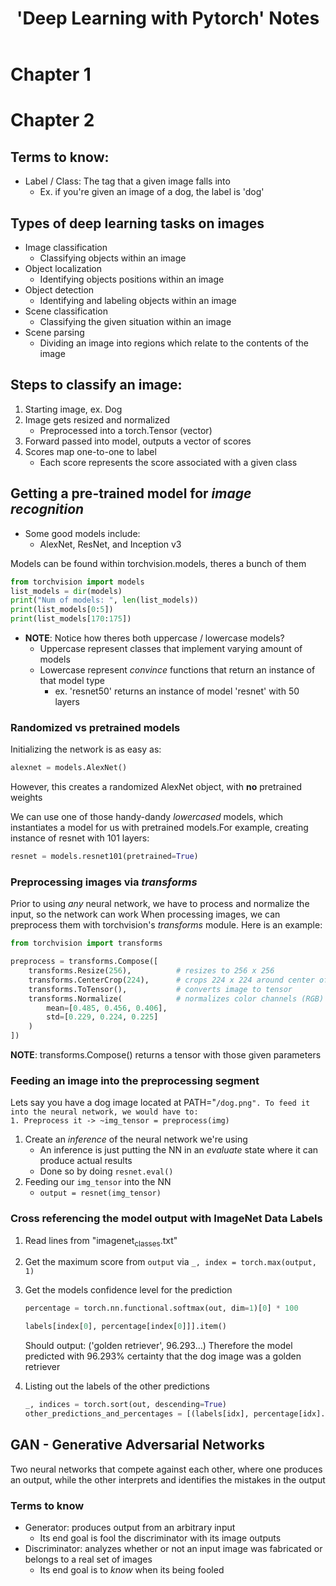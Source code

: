#+title: 'Deep Learning with Pytorch' Notes
#+OPTIONS: show2levels

* Table of Contents :TOC_3:noexport:
- [[#chapter-1][Chapter 1]]
- [[#chapter-2][Chapter 2]]
  - [[#terms-to-know][Terms to know:]]
  - [[#types-of-deep-learning-tasks-on-images][Types of deep learning tasks on images]]
  - [[#steps-to-classify-an-image][Steps to classify an image:]]
  - [[#getting-a-pre-trained-model-for-image-recognition][Getting a pre-trained model for /image recognition/]]
    - [[#randomized-vs-pretrained-models][Randomized vs pretrained models]]
    - [[#preprocessing-images-via-transforms][Preprocessing images via /transforms/]]
    - [[#feeding-an-image-into-the-preprocessing-segment][Feeding an image into the preprocessing segment]]
    - [[#cross-referencing-the-model-output-with-imagenet-data-labels][Cross referencing the model output with ImageNet Data Labels]]
  - [[#gan---generative-adversarial-networks][GAN - Generative Adversarial Networks]]
    - [[#terms-to-know-1][Terms to know]]

* Chapter 1
* Chapter 2
** Terms to know:
- Label / Class: The tag that a given image falls into
  + Ex. if you're given an image of a dog, the label is 'dog'
** Types of deep learning tasks on images
- Image classification
  + Classifying objects within an image
- Object localization
  + Identifying objects positions within an image
- Object detection
  + Identifying and labeling objects within an image
- Scene classification
  + Classifying the given situation within an image
- Scene parsing
  + Dividing an image into regions which relate to the contents of the image
** Steps to classify an image:
1. Starting image, ex. Dog
2. Image gets resized and normalized
   - Preprocessed into a torch.Tensor (vector)
3. Forward passed into model, outputs a vector of scores
4. Scores map one-to-one to label
   - Each score represents the score associated with a given class
** Getting a pre-trained model for /image recognition/
- Some good models include:
  + AlexNet, ResNet, and Inception v3

Models can be found within torchvision.models, theres a bunch of them
#+begin_src python :results output  :tangle HW2/notes.py
from torchvision import models
list_models = dir(models)
print("Num of models: ", len(list_models))
print(list_models[0:5])
print(list_models[170:175])
#+end_src

- *NOTE*: Notice how theres both uppercase / lowercase models?
  + Uppercase represent classes that implement varying amount of models
  + Lowercase represent /convince/ functions that return an instance of that model type
    * ex. 'resnet50' returns an instance of model 'resnet' with 50 layers

*** Randomized vs pretrained models
Initializing the network is as easy as:
#+begin_src python :tangle  HW2/notes.py
alexnet = models.AlexNet()
#+end_src
However, this creates a randomized AlexNet object, with *no* pretrained weights

We can use one of those handy-dandy /lowercased/ models, which instantiates a model for us with pretrained models.For example, creating instance of resnet with 101 layers:
#+begin_src python :results output :tangle HW2/notes.py
resnet = models.resnet101(pretrained=True)
#+end_src

*** Preprocessing images via /transforms/
Prior to using /any/ neural network, we have to process and normalize the input, so the network can work
When processing images, we can preprocess them with torchvision's /transforms/ module. Here is an example:
#+begin_src python :results output
from torchvision import transforms

preprocess = transforms.Compose([
    transforms.Resize(256),          # resizes to 256 x 256
    transforms.CenterCrop(224),      # crops 224 x 224 around center of new image
    transforms.ToTensor(),           # converts image to tensor
    transforms.Normalize(            # normalizes color channels (RGB)
        mean=[0.485, 0.456, 0.406],
        std=[0.229, 0.224, 0.225]
    )
])
#+end_src
*NOTE*: transforms.Compose() returns a tensor with those given parameters
*** Feeding an image into the preprocessing segment
Lets say you have a dog image located at PATH="~/dog.png". To feed it into the neural network, we would have to:
1. Preprocess it -> ~img_tensor = preprocess(img)~
2. Create an /inference/ of the neural network we're using
   - An inference is just putting the NN in an /evaluate/ state where it can produce actual results
   - Done so by doing ~resnet.eval()~
3. Feeding our ~img_tensor~ into the NN
   - ~output = resnet(img_tensor)~
*** Cross referencing the model output with ImageNet Data Labels
1. Read lines from "imagenet_classes.txt"
2. Get the maximum score from ~output~ via
   ~_, index = torch.max(output, 1)~
3. Get the models confidence level for the prediction
   #+begin_src python :results output
   percentage = torch.nn.functional.softmax(out, dim=1)[0] * 100

   labels[index[0], percentage[index[0]]].item()
   #+end_src
   Should output: ('golden retriever', 96.293...)
   Therefore the model predicted with 96.293% certainty that the dog image was a golden retriever
4. Listing out the labels of the other predictions
   #+begin_src python :results output
   _, indices = torch.sort(out, descending=True)
   other_predictions_and_percentages = [(labels[idx], percentage[idx].item()) for idx in indices[0][:5]]
   #+end_src
** GAN - Generative Adversarial Networks
Two neural networks that compete against each other, where one produces an output, while the other interprets and identifies the mistakes in the output
*** Terms to know
- Generator: produces output from an arbitrary input
  + Its end goal is fool the discriminator with its image outputs
- Discriminator: analyzes whether or not an input image was fabricated or belongs to a real set of images
  + Its end goal is to /know/ when its being fooled
